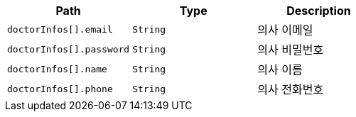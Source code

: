 |===
|Path|Type|Description

|`+doctorInfos[].email+`
|`+String+`
|의사 이메일

|`+doctorInfos[].password+`
|`+String+`
|의사 비밀번호

|`+doctorInfos[].name+`
|`+String+`
|의사 이름

|`+doctorInfos[].phone+`
|`+String+`
|의사 전화번호

|===